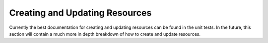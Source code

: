 .. _creating_updating:
.. module:: restfulchemy

Creating and Updating Resources
===============================

Currently the best documentation for creating and updating resources can be
found in the unit tests. In the future, this section will contain a much
more in depth breakdown of how to create and update resources.